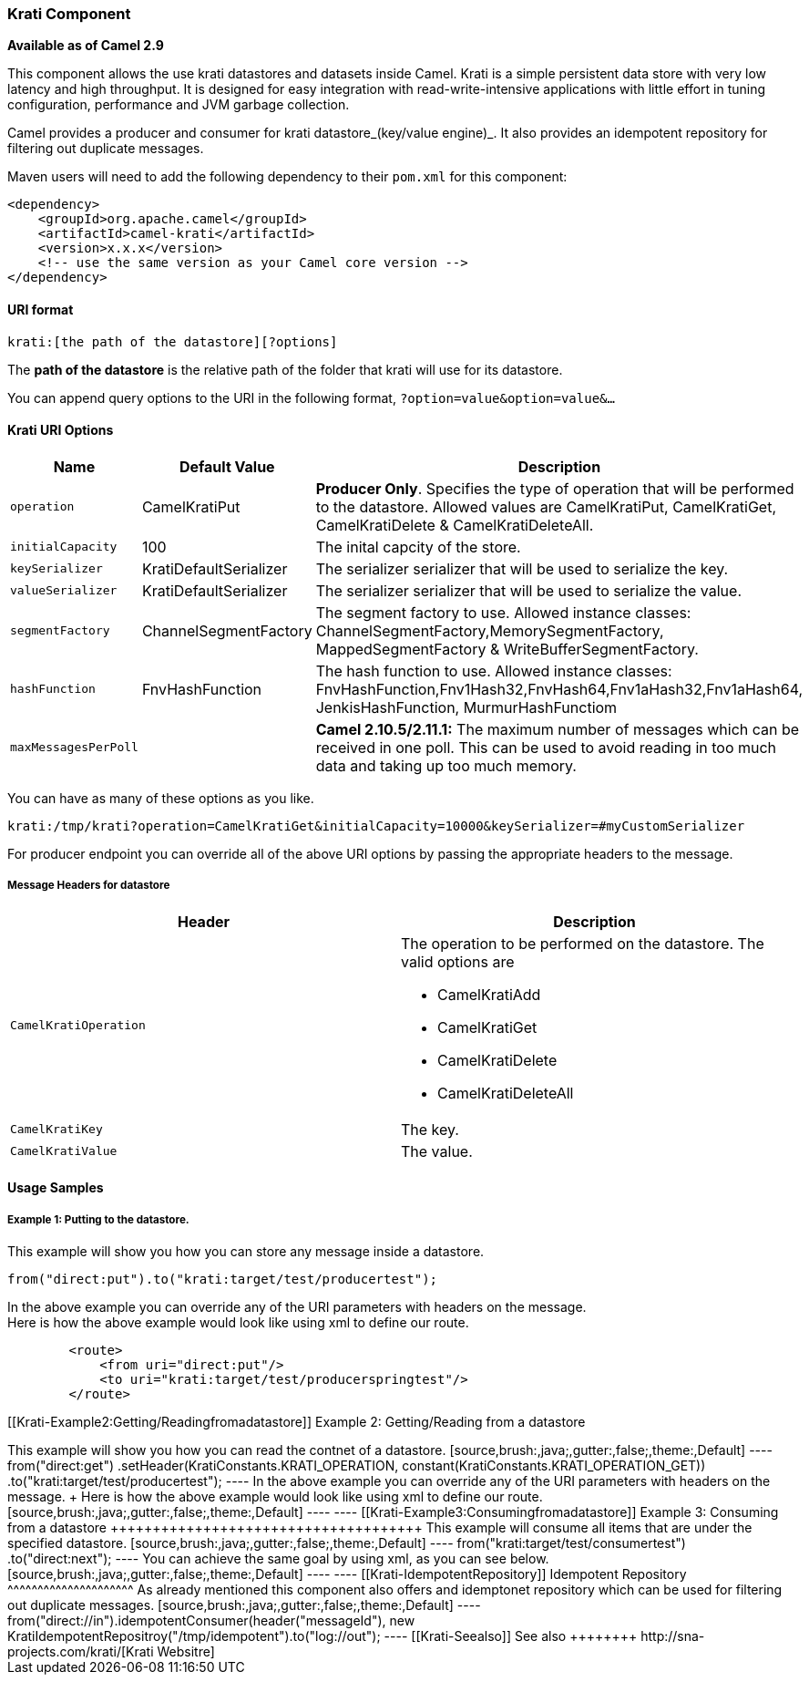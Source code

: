 [[ConfluenceContent]]
[[Krati-KratiComponent]]
Krati Component
~~~~~~~~~~~~~~~

*Available as of Camel 2.9*

This component allows the use krati datastores and datasets inside
Camel. Krati is a simple persistent data store with very low latency and
high throughput. It is designed for easy integration with
read-write-intensive applications with little effort in tuning
configuration, performance and JVM garbage collection.

Camel provides a producer and consumer for krati datastore_(key/value
engine)_. It also provides an idempotent repository for filtering out
duplicate messages.

Maven users will need to add the following dependency to their `pom.xml`
for this component:

[source,brush:,java;,gutter:,false;,theme:,Default]
----
<dependency>
    <groupId>org.apache.camel</groupId>
    <artifactId>camel-krati</artifactId>
    <version>x.x.x</version>
    <!-- use the same version as your Camel core version -->
</dependency>
----

[[Krati-URIformat]]
URI format
^^^^^^^^^^

[source,brush:,java;,gutter:,false;,theme:,Default]
----
krati:[the path of the datastore][?options]
----

The *path of the datastore* is the relative path of the folder that
krati will use for its datastore.

You can append query options to the URI in the following format,
`?option=value&option=value&...`

[[Krati-KratiURIOptions]]
Krati URI Options
^^^^^^^^^^^^^^^^^

[width="100%",cols="34%,33%,33%",options="header",]
|=======================================================================
|Name |Default Value |Description
|`operation` |CamelKratiPut |*Producer Only*. Specifies the type of
operation that will be performed to the datastore. Allowed values are
CamelKratiPut, CamelKratiGet, CamelKratiDelete & CamelKratiDeleteAll.

|`initialCapacity` |100 |The inital capcity of the store.

|`keySerializer` |KratiDefaultSerializer |The serializer serializer that
will be used to serialize the key.

|`valueSerializer` |KratiDefaultSerializer |The serializer serializer
that will be used to serialize the value.

|`segmentFactory` |ChannelSegmentFactory |The segment factory to use.
Allowed instance classes: ChannelSegmentFactory,MemorySegmentFactory,
MappedSegmentFactory & WriteBufferSegmentFactory.

|`hashFunction` |FnvHashFunction |The hash function to use. Allowed
instance classes:
FnvHashFunction,Fnv1Hash32,FnvHash64,Fnv1aHash32,Fnv1aHash64,
JenkisHashFunction, MurmurHashFunctiom

|`maxMessagesPerPoll` |  |*Camel 2.10.5/2.11.1:* The maximum number of
messages which can be received in one poll. This can be used to avoid
reading in too much data and taking up too much memory.
|=======================================================================

You can have as many of these options as you like.

[source,brush:,java;,gutter:,false;,theme:,Default]
----
krati:/tmp/krati?operation=CamelKratiGet&initialCapacity=10000&keySerializer=#myCustomSerializer
----

For producer endpoint you can override all of the above URI options by
passing the appropriate headers to the message.

[[Krati-MessageHeadersfordatastore]]
Message Headers for datastore
+++++++++++++++++++++++++++++

[width="100%",cols="50%,50%",options="header",]
|====================================================================
|Header |Description
|`CamelKratiOperation` a|
The operation to be performed on the datastore. The valid options are

* CamelKratiAdd
* CamelKratiGet
* CamelKratiDelete
* CamelKratiDeleteAll

|`CamelKratiKey` |The key.
|`CamelKratiValue` |The value.
|====================================================================

[[Krati-UsageSamples]]
Usage Samples
^^^^^^^^^^^^^

[[Krati-Example1:Puttingtothedatastore.]]
Example 1: Putting to the datastore.
++++++++++++++++++++++++++++++++++++

This example will show you how you can store any message inside a
datastore.

[source,brush:,java;,gutter:,false;,theme:,Default]
----
from("direct:put").to("krati:target/test/producertest");
----

In the above example you can override any of the URI parameters with
headers on the message. +
Here is how the above example would look like using xml to define our
route.

[source,brush:,java;,gutter:,false;,theme:,Default]
----
        <route>
            <from uri="direct:put"/>
            <to uri="krati:target/test/producerspringtest"/>
        </route>
----

[[Krati-Example2:Getting/Readingfromadatastore]]
Example 2: Getting/Reading from a datastore
+++++++++++++++++++++++++++++++++++++++++++

This example will show you how you can read the contnet of a datastore.

[source,brush:,java;,gutter:,false;,theme:,Default]
----
from("direct:get")
    .setHeader(KratiConstants.KRATI_OPERATION, constant(KratiConstants.KRATI_OPERATION_GET))
    .to("krati:target/test/producertest");
----

In the above example you can override any of the URI parameters with
headers on the message. +
Here is how the above example would look like using xml to define our
route.

[source,brush:,java;,gutter:,false;,theme:,Default]
----
<route>
     <from uri="direct:get"/>
     <to uri="krati:target/test/producerspringtest?operation=CamelKratiGet"/>
</route>
----

[[Krati-Example3:Consumingfromadatastore]]
Example 3: Consuming from a datastore
+++++++++++++++++++++++++++++++++++++

This example will consume all items that are under the specified
datastore.

[source,brush:,java;,gutter:,false;,theme:,Default]
----
    from("krati:target/test/consumertest")
        .to("direct:next");
----

You can achieve the same goal by using xml, as you can see below.

[source,brush:,java;,gutter:,false;,theme:,Default]
----
<route>
    <from uri="krati:target/test/consumerspringtest"/>
    <to uri="mock:results"/>
</route>
----

[[Krati-IdempotentRepository]]
Idempotent Repository
^^^^^^^^^^^^^^^^^^^^^

As already mentioned this component also offers and idemptonet
repository which can be used for filtering out duplicate messages.

[source,brush:,java;,gutter:,false;,theme:,Default]
----
from("direct://in").idempotentConsumer(header("messageId"), new KratiIdempotentRepositroy("/tmp/idempotent").to("log://out");
----

[[Krati-Seealso]]
See also
++++++++

http://sna-projects.com/krati/[Krati Websitre]
